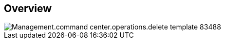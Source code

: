 
////

Comments Sections:
Used in:

_include/todo/Management.command_center.operations.delete_template.adoc


////

== Overview
image::Management.command_center.operations.delete_template-83488.png[]
